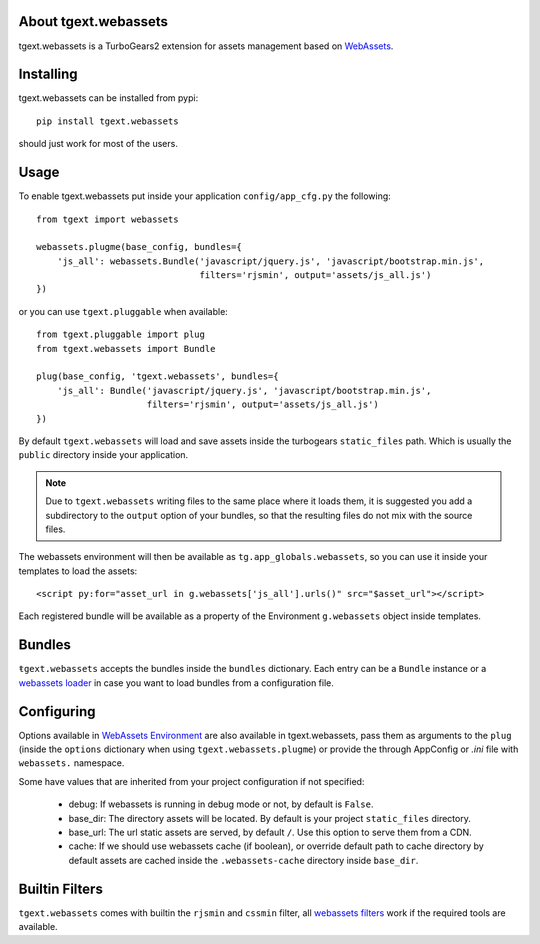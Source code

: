 About tgext.webassets
---------------------

tgext.webassets is a TurboGears2 extension for assets management
based on `WebAssets <https://webassets.readthedocs.org/en/latest/index.html>`_.

Installing
----------

tgext.webassets can be installed from pypi::

    pip install tgext.webassets

should just work for most of the users.

Usage
-----

To enable tgext.webassets put inside your application
``config/app_cfg.py`` the following::

    from tgext import webassets

    webassets.plugme(base_config, bundles={
        'js_all': webassets.Bundle('javascript/jquery.js', 'javascript/bootstrap.min.js',
                                   filters='rjsmin', output='assets/js_all.js')
    })

or you can use ``tgext.pluggable`` when available::

    from tgext.pluggable import plug
    from tgext.webassets import Bundle

    plug(base_config, 'tgext.webassets', bundles={
        'js_all': Bundle('javascript/jquery.js', 'javascript/bootstrap.min.js',
                         filters='rjsmin', output='assets/js_all.js')
    })

By default ``tgext.webassets`` will load and save assets inside the turbogears
``static_files`` path. Which is usually the ``public`` directory inside your
application.

.. note::

    Due to ``tgext.webassets`` writing files to the same place where it loads them,
    it is suggested you add a subdirectory to the ``output`` option of your bundles,
    so that the resulting files do not mix with the source files.

The webassets environment will then be available as ``tg.app_globals.webassets``, so you can
use it inside your templates to load the assets::

    <script py:for="asset_url in g.webassets['js_all'].urls()" src="$asset_url"></script>

Each registered bundle will be available as a property of the Environment ``g.webassets`` object
inside templates.

Bundles
-------

``ŧgext.webassets`` accepts the bundles inside the ``bundles`` dictionary. Each entry
can be a ``Bundle`` instance or a `webassets loader <https://webassets.readthedocs.org/en/latest/loaders.html>`_
in case you want to load bundles from a configuration file.

Configuring
-----------

Options available in `WebAssets Environment <https://webassets.readthedocs.org/en/latest/environment.html#configuration>`_
are also available in tgext.webassets, pass them as arguments to the ``plug`` (inside the
``options`` dictionary when using ``tgext.webassets.plugme``) or provide the through AppConfig
or *.ini* file with ``webassets.`` namespace.

Some have values that are inherited from your project configuration if not specified:

    * debug: If webassets is running in debug mode or not, by default is ``False``.
    * base_dir: The directory assets will be located. By default is your project ``static_files`` directory.
    * base_url: The url static assets are served, by default ``/``. Use this option to serve them from a CDN.
    * cache: If we should use webassets cache (if boolean), or override default path to cache directory
      by default assets are cached inside the ``.webassets-cache`` directory inside ``base_dir``.

Builtin Filters
---------------

``tgext.webassets`` comes with builtin the ``rjsmin`` and ``cssmin`` filter,
all `webassets filters <https://webassets.readthedocs.org/en/latest/builtin_filters.html>`_
work if the required tools are available.
